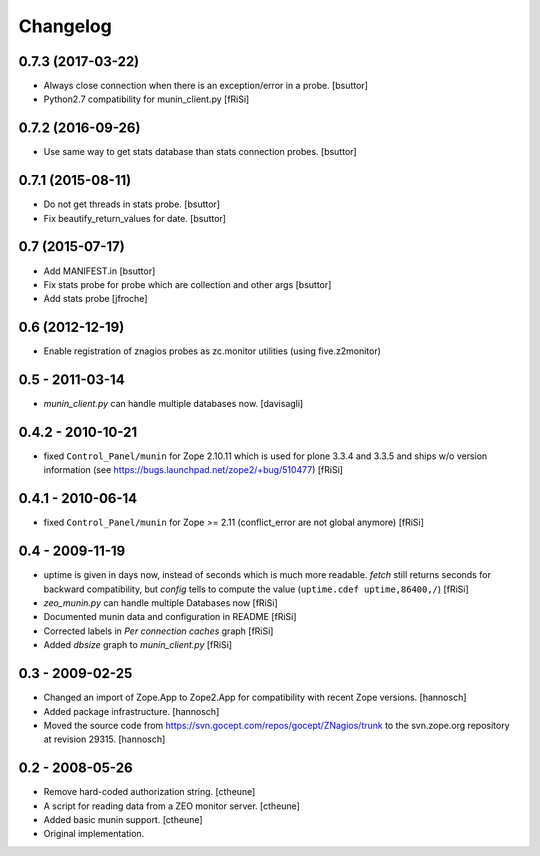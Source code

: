 Changelog
=========

0.7.3 (2017-03-22)
------------------

- Always close connection when there is an exception/error in a probe.
  [bsuttor]

- Python2.7 compatibility for munin_client.py 
  [fRiSi]


0.7.2 (2016-09-26)
------------------

- Use same way to get stats database than stats connection probes.
  [bsuttor]


0.7.1 (2015-08-11)
------------------

- Do not get threads in stats probe.
  [bsuttor]

- Fix beautify_return_values for date.
  [bsuttor]


0.7 (2015-07-17)
----------------

- Add MANIFEST.in
  [bsuttor]

- Fix stats probe for probe which are collection and other args
  [bsuttor]

- Add stats probe
  [jfroche]


0.6 (2012-12-19)
----------------

- Enable registration of znagios probes as zc.monitor utilities (using five.z2monitor)

0.5 - 2011-03-14
----------------

- `munin_client.py` can handle multiple databases now.
  [davisagli]

0.4.2 - 2010-10-21
------------------

- fixed ``Control_Panel/munin`` for Zope 2.10.11
  which is used for plone 3.3.4 and 3.3.5 and ships
  w/o version information
  (see https://bugs.launchpad.net/zope2/+bug/510477)
  [fRiSi]

0.4.1 - 2010-06-14
------------------

- fixed ``Control_Panel/munin`` for Zope >= 2.11
  (conflict_error are not global anymore)
  [fRiSi]

0.4 - 2009-11-19
----------------

- uptime is given in days now, instead of seconds which is much more readable.
  `fetch` still returns seconds for backward compatibility,
  but `config` tells to compute the value (``uptime.cdef uptime,86400,/``)
  [fRiSi]

- `zeo_munin.py` can handle multiple Databases now
  [fRiSi]

- Documented munin data and configuration in README
  [fRiSi]

- Corrected labels in `Per connection caches` graph
  [fRiSi]

- Added `dbsize` graph to `munin_client.py`
  [fRiSi]


0.3 - 2009-02-25
----------------

- Changed an import of Zope.App to Zope2.App for compatibility with recent
  Zope versions.
  [hannosch]

- Added package infrastructure.
  [hannosch]

- Moved the source code from https://svn.gocept.com/repos/gocept/ZNagios/trunk
  to the svn.zope.org repository at revision 29315.
  [hannosch]

0.2 - 2008-05-26
----------------

- Remove hard-coded authorization string.
  [ctheune]

- A script for reading data from a ZEO monitor server.
  [ctheune]

- Added basic munin support.
  [ctheune]

- Original implementation.
